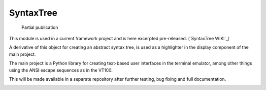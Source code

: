 SyntaxTree
##########

  Partial publication

This module is used in a current framework project and is here excerpted pre-released. (`SyntaxTree WIKI`_)

A derivative of this object for creating an abstract syntax tree, is used as a highlighter in the display component of the main project.

The main project is a Python library for creating text-based user interfaces in the terminal emulator, among other things using the ANSI escape sequences as in the VT100.

This will be made available in a separate repository after further testing, bug fixing and full documentation.

|demo|






.. |demo| image:: https://github.com/srccircumflex/SyntaxTree/blob/main/HighlighterDemo.gif
.. SyntaxTree WIKI: https://github.com/srccircumflex/SyntaxTree/wiki/SyntaxTree
